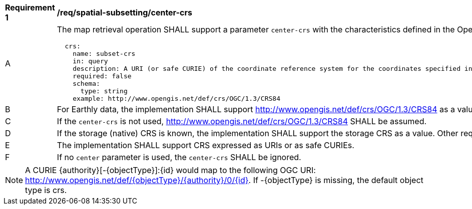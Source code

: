 [[req_spatial-subsetting_center-crs]]
[width="90%",cols="2,6a"]
|===
^|*Requirement {counter:req-id}* |*/req/spatial-subsetting/center-crs*
^|A |The map retrieval operation SHALL support a parameter `center-crs` with the characteristics defined in the OpenAPI Specification 3.0 fragment
[source,YAML]
----
  crs:
    name: subset-crs
    in: query
    description: A URI (or safe CURIE) of the coordinate reference system for the coordinates specified in the `center` parameter. The valid values are [OGC:CRS84], the native (storage) CRS (if different), or the output `crs` (if specified).
    required: false
    schema:
      type: string
    example: http://www.opengis.net/def/crs/OGC/1.3/CRS84
----
^|B |For Earthly data, the implementation SHALL support http://www.opengis.net/def/crs/OGC/1.3/CRS84 as a value.
^|C |If the `center-crs` is not used, http://www.opengis.net/def/crs/OGC/1.3/CRS84 SHALL be assumed.
^|D |If the storage (native) CRS is known, the implementation SHALL support the storage CRS as a value. Other requirements classes may allow additional values (see `crs` parameter definition).
^|E |The implementation SHALL support CRS expressed as URIs or as safe CURIEs.
^|F |If no `center` parameter is used, the `center-crs` SHALL be ignored.
|===

NOTE: A CURIE {authority}[-{objectType}]:{id} would map to the following OGC URI: http://www.opengis.net/def/{objectType}/{authority}/0/{id}. If -{objectType} is missing, the default object type is crs.

